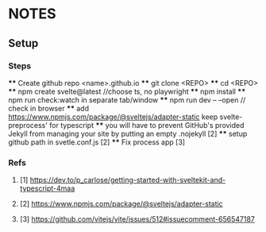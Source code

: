 * NOTES
** Setup
*** Steps
    **** Create github repo <name>.github.io
    **** git clone <REPO>
    **** cd <REPO>
    **** npm create svelte@latest //choose ts, no playwright
    **** npm install
    **** npm run check:watch in separate tab/window
    **** npm run dev -- --open // check in browser
    **** add https://www.npmjs.com/package/@sveltejs/adapter-static keep svelte-preprocess' for typescript
    **** you will have to prevent GitHub's provided Jekyll from managing your site by putting an empty .nojekyll [2]
    **** setup github path in svetle.conf.js [2]
    **** Fix process app [3]

*** Refs
**** [1] https://dev.to/p_carlose/getting-started-with-sveltekit-and-typescript-4maa
**** [2] https://www.npmjs.com/package/@sveltejs/adapter-static
**** [3] https://github.com/vitejs/vite/issues/512#issuecomment-656547187